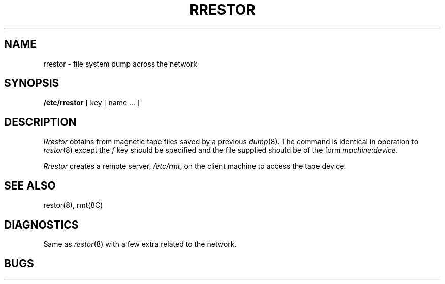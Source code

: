 .TH RRESTOR 1 "18 January 1983"
.UC 4
.SH NAME
rrestor \- file system dump across the network
.SH SYNOPSIS
.B /etc/rrestor
[ key [
name ... ]
.SH DESCRIPTION
.I Rrestor
obtains from magnetic tape files
saved by a previous
.IR dump (8).
The command is identical in operation to
.IR restor (8)
except the 
.I f
key should be specified and the file
supplied should be of the form
.IR machine:device .
.PP
.I Rrestor
creates a remote server,
.IR /etc/rmt ,
on the client machine to access the tape
device.
.SH "SEE ALSO"
restor(8),
rmt(8C)
.SH DIAGNOSTICS
Same as 
.IR restor (8)
with a few extra related to the network.
.SH BUGS
